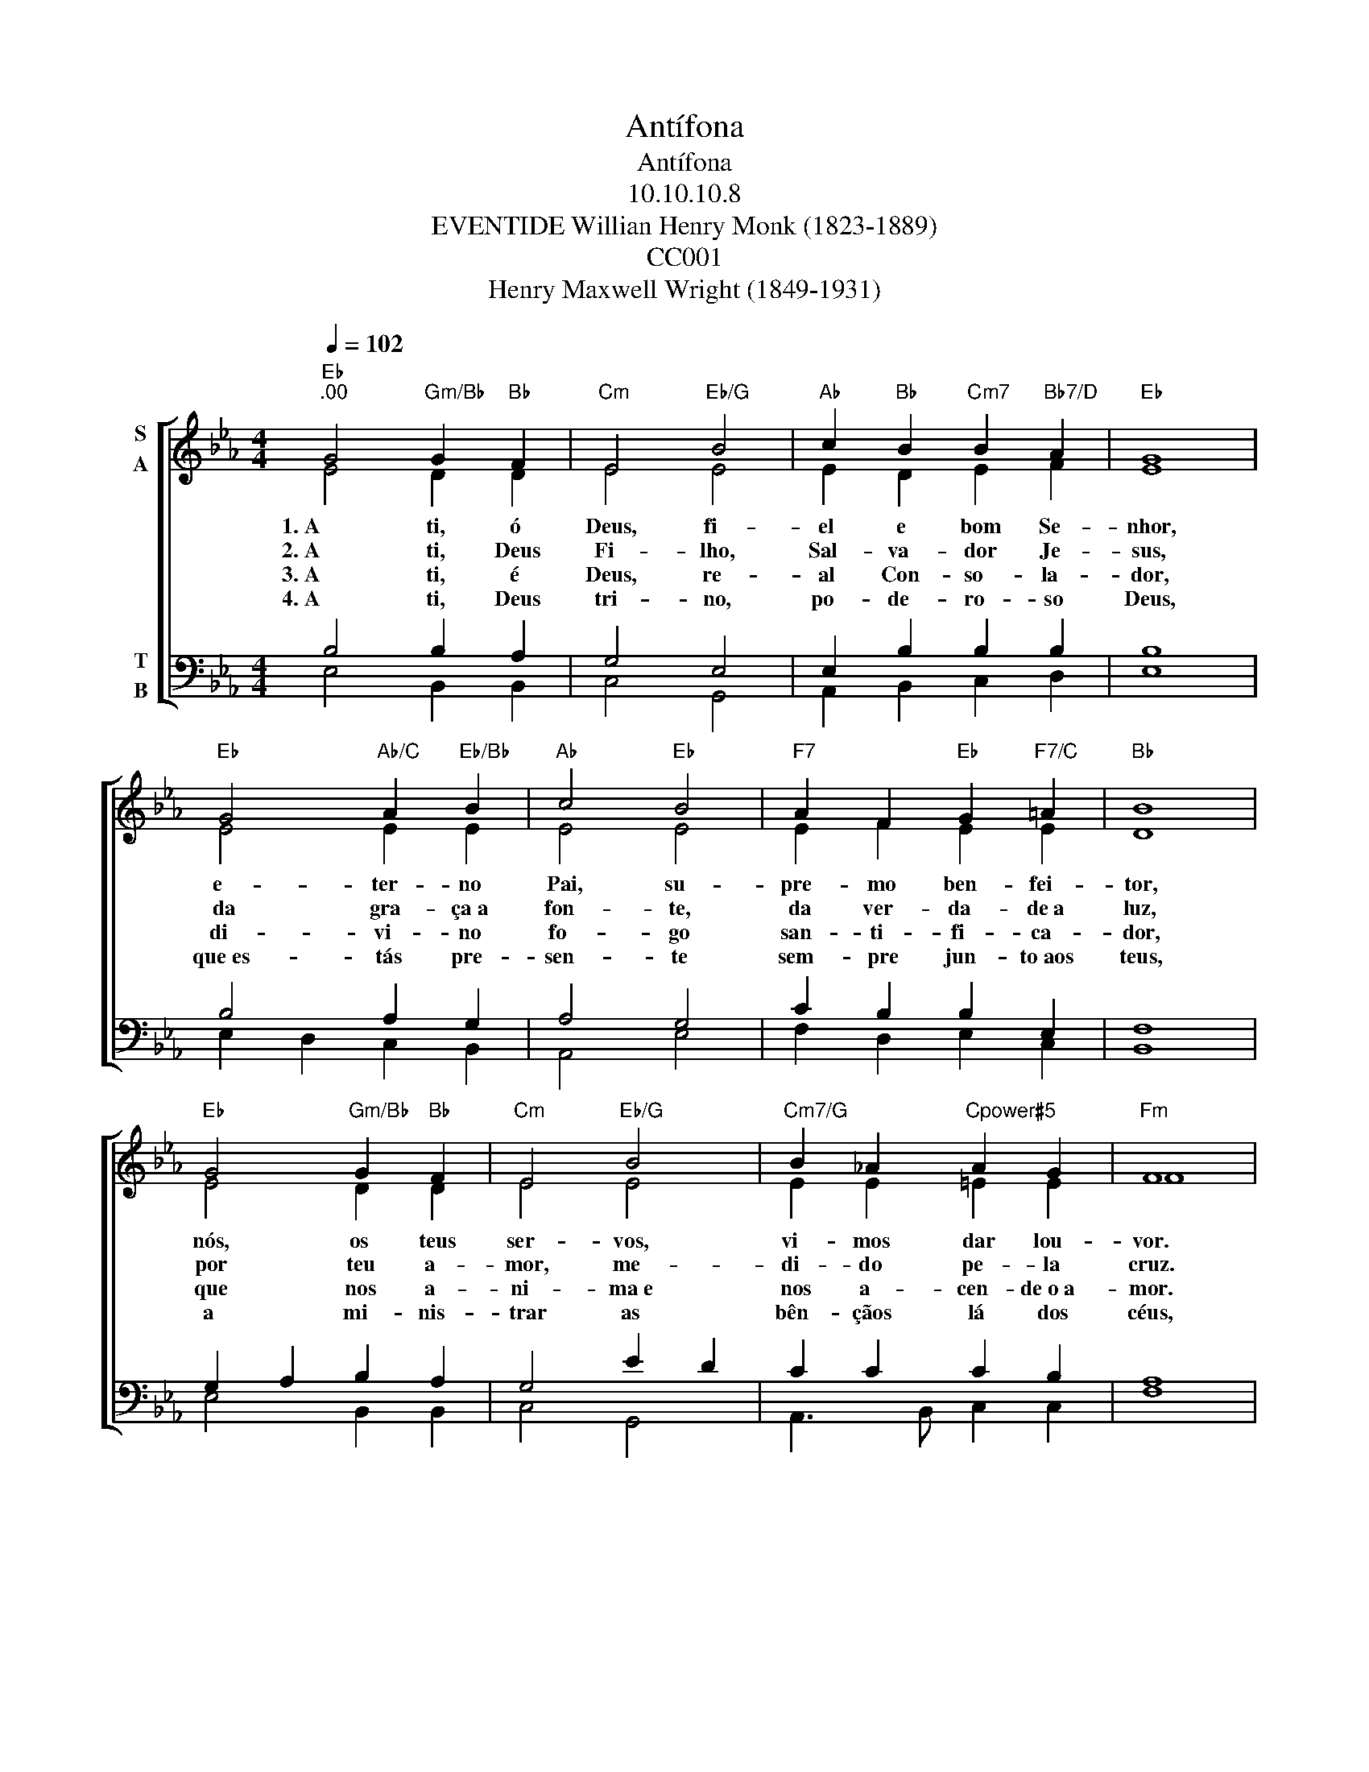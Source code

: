 X:1
T:Antífona
T:Antífona
T:10.10.10.8
T:EVENTIDE Willian Henry Monk (1823-1889) 
T:CC001
T:Henry Maxwell Wright (1849-1931)
%%score [ ( 1 2 ) ( 3 4 ) ]
L:1/8
Q:1/4=102
M:4/4
K:Eb
V:1 treble nm="S\nA"
V:2 treble 
V:3 bass nm="T\nB"
V:4 bass 
V:1
"Eb""^.00" G4"Gm/Bb" G2"Bb" F2 |"Cm" E4"Eb/G" B4 |"Ab" c2"Bb" B2"Cm7" B2"Bb7/D" A2 |"Eb" G8 | %4
w: 1. A ti, ó|Deus, fi-|el e bom Se-|nhor,|
w: 2. A ti, Deus|Fi- lho,|Sal- va- dor Je-|sus,|
w: 3. A ti, é|Deus, re-|al Con- so- la-|dor,|
w: 4. A ti, Deus|tri- no,|po- de- ro- so|Deus,|
"Eb" G4"Ab/C" A2"Eb/Bb" B2 |"Ab" c4"Eb" B4 |"F7" A2 F2"Eb" G2"F7/C" =A2 |"Bb" B8 | %8
w: e- ter- no|Pai, su-|pre- mo ben- fei-|tor,|
w: da gra- ça a|fon- te,|da ver- da- de a|luz,|
w: di- vi- no|fo- go|san- ti- fi- ca-|dor,|
w: que es- tás pre-|sen- te|sem- pre jun- to aos|teus,|
"Eb" G4"Gm/Bb" G2"Bb" F2 |"Cm" E4"Eb/G" B4 |"Cm7/G" B2 _A2"Cpower#5" A2 G2 |"Fm" F8 | %12
w: nós, os teus|ser- vos,|vi- mos dar lou-|vor.|
w: por teu a-|mor, me-|di- do pe- la|cruz.|
w: que nos a-|ni- ma e|nos a- cen- de o a-|mor.|
w: a mi- nis-|trar as|bên- çãos lá dos|céus,|
"Bb" (F4"Eb/G" G2)"Bb7/F" A2 |"Eb" G2"Bb7" F2"Cm" E2"Fm/Ab" A2 |"Eb/Bb" (G4"Bb7" F4) |"Eb" E8 |] %16
w: A- * le-|lu- ia! A- le-|lu- *|ia!|
w: A- * le-|lu- ia! A- le-|lu- *|ia!|
w: A- * le-|lu- ia! A- le-|lu- *|ia!|
w: A- * le-|lu- ia! A- le-|lu- *|ia!|
V:2
 E4 D2 D2 | E4 E4 | E2 D2 E2 F2 | E8 | E4 E2 E2 | E4 E4 | E2 F2 E2 E2 | D8 | E4 D2 D2 | E4 E4 | %10
 E2 E2 =E2 E2 | F8 | (D4 E2) D2 | E2 D2 E2 F2 | (E4 D4) | E8 |] %16
V:3
 B,4 B,2 A,2 | G,4 E,4 | E,2 B,2 B,2 B,2 | B,8 | B,4 A,2 G,2 | A,4 G,4 | C2 B,2 B,2 E,2 | F,8 | %8
 G,2 A,2 B,2 A,2 | G,4 E2 D2 | C2 C2 C2 B,2 | A,8 | (B,4 B,2) B,2 | B,2 A,2 G,2 C2 | (B,6 A,2) | %15
 G,8 |] %16
V:4
 E,4 B,,2 B,,2 | C,4 G,,4 | A,,2 B,,2 C,2 D,2 | E,8 | E,2 D,2 C,2 B,,2 | A,,4 E,4 | %6
 F,2 D,2 E,2 C,2 | B,,8 | E,4 B,,2 B,,2 | C,4 G,,4 | A,,3 B,, C,2 C,2 | F,8 | (A,4 G,2) F,2 | %13
 E,2 B,,2 C,2 A,,2 | (B,,4 B,,4) | E,8 |] %16

